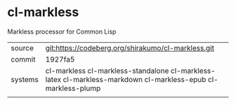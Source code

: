 * cl-markless

Markless processor for Common Lisp

|---------+--------------------------------------------------------------------------------------------------------------|
| source  | git:https://codeberg.org/shirakumo/cl-markless.git                                                           |
| commit  | 1927fa5                                                                                                      |
| systems | cl-markless cl-markless-standalone cl-markless-latex cl-markless-markdown cl-markless-epub cl-markless-plump |
|---------+--------------------------------------------------------------------------------------------------------------|
|
